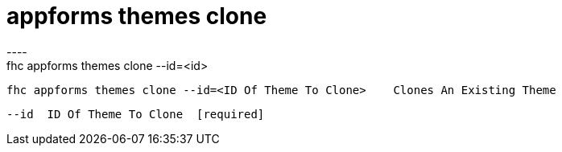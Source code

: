 [[appforms-themes-clone]]
= appforms themes clone
----
fhc appforms themes clone --id=<id>

  fhc appforms themes clone --id=<ID Of Theme To Clone>    Clones An Existing Theme


  --id  ID Of Theme To Clone  [required]

----
